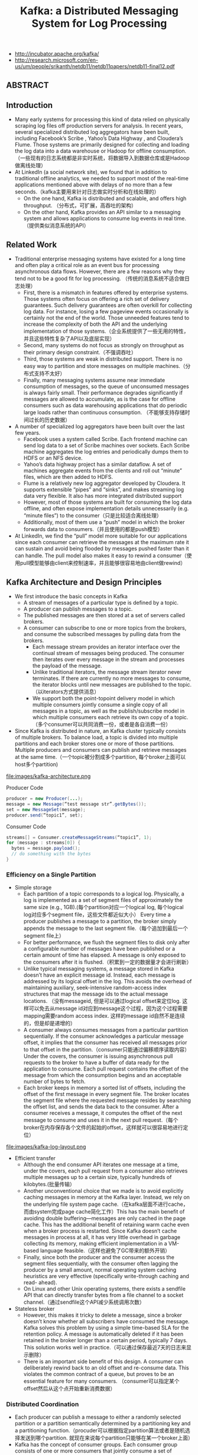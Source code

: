 #+title: Kafka: a Distributed Messaging System for Log Processing
- http://incubator.apache.org/kafka/
- http://research.microsoft.com/en-us/um/people/srikanth/netdb11/netdb11papers/netdb11-final12.pdf

** ABSTRACT
** Introduction
  - Many early systems for processing this kind of data relied on physically scraping log files off production servers for analysis. In recent years, several specialized distributed log aggregators have been built, including Facebook’s Scribe , Yahoo’s Data Highway , and Cloudera’s Flume. Those systems are primarily designed for collecting and loading the log data into a data warehouse or Hadoop for offline consumption. （一些现有的日志系统都是非实时系统，将数据导入到数据仓库或是Hadoop做离线处理）
  - At LinkedIn (a social network site), we found that in addition to traditional offline analytics, we needed to support most of the real-time applications mentioned above with delays of no more than a few seconds.（kafka主要用来针对日志做实时分析和在线处理的）
    - On the one hand, Kafka is distributed and scalable, and offers high throughput. （分布式，可扩展，高吞吐的架构）
    - On the other hand, Kafka provides an API similar to a messaging system and allows applications to consume log events in real time.（提供类似消息系统的API）

** Related Work
  - Traditional enterprise messaging systems have existed for a long time and often play a critical role as an event bus for processing asynchronous data flows. However, there are a few reasons why they tend not to be a good fit for log processing. （传统的消息系统不适合做日志处理）
    - First, there is a mismatch in features offered by enterprise systems. Those systems often focus on offering a rich set of delivery guarantees. Such delivery guarantees are often overkill for collecting log data. For instance, losing a few pageview events occasionally is certainly not the end of the world. Those unneeded features tend to increase the complexity of both the API and the underlying implementation of those systems.（企业系统提供了一些无用的特性，并且这些特性复杂了API以及底层实现）
    - Second, many systems do not focus as strongly on throughput as their primary design constraint.（不强调吞吐）
    - Third, those systems are weak in distributed support. There is no easy way to partition and store messages on multiple machines.（分布式支持不太好）
    - Finally, many messaging systems assume near immediate consumption of messages, so the queue of unconsumed messages is always fairly small. Their performance degrades significantly if messages are allowed to accumulate, as is the case for offline consumers such as data warehousing applications that do periodic large loads rather than continuous consumption. （不能够支持存储时间过长的历史数据）
  - A number of specialized log aggregators have been built over the last few years.
    - Facebook uses a system called Scribe. Each frontend machine can send log data to a set of Scribe machines over sockets. Each Scribe machine aggregates the log entries and periodically dumps them to HDFS or an NFS device.
    - Yahoo’s data highway project has a similar dataflow. A set of machines aggregate events from the clients and roll out “minute” files, which are then added to HDFS.
    - Flume is a relatively new log aggregator developed by Cloudera. It supports extensible “pipes” and “sinks”, and makes streaming log data very flexible. It also has more integrated distributed support
    - However, most of those systems are built for consuming the log data offline, and often expose implementation details unnecessarily (e.g. “minute files”) to the consumer（只是比较适合离线处理）
    - Additionally, most of them use a “push” model in which the broker forwards data to consumers.（并且使用的都是push模型）
  - At LinkedIn, we find the “pull” model more suitable for our applications since each consumer can retrieve the messages at the maximum rate it can sustain and avoid being flooded by messages pushed faster than it can handle. The pull model also makes it easy to rewind a consumer（使用pull模型能够由client来控制速率，并且能够很容易地由client做rewind）

** Kafka Architecture and Design Principles
   - We first introduce the basic concepts in Kafka
     - A stream of messages of a particular type is defined by a topic.
     - A producer can publish messages to a topic.
     - The published messages are then stored at a set of servers called brokers.
     - A consumer can subscribe to one or more topics from the brokers, and consume the subscribed messages by pulling data from the brokers.
       - Each message stream provides an iterator interface over the continual stream of messages being produced. The consumer then iterates over every message in the stream and processes the payload of the message.
       - Unlike traditional iterators, the message stream iterator never terminates. If there are currently no more messages to consume, the iterator blocks until new messages are published to the topic.（以iterators方式提供消息）
       - We support both the point-topoint delivery model in which multiple consumers jointly consume a single copy of all messages in a topic, as well as the publish/subscribe model in which multiple consumers each retrieve its own copy of a topic.（多个consumer可以共同消费一份，或者是各自消费一份）
   - Since Kafka is distributed in nature, an Kafka cluster typically consists of multiple brokers. To balance load, a topic is divided into multiple partitions and each broker stores one or more of those partitions. Multiple producers and consumers can publish and retrieve messages at the same time.（一个topic被分割成多个partition, 每个broker上面可以host多个partition)

file:images/kafka-architecture.png

Producer Code
#+BEGIN_SRC Java
producer = new Producer(...);
message = new Message(“test message str”.getBytes());
set = new MessageSet(message);
producer.send(“topic1”, set);
#+END_SRC

Consumer Code
#+BEGIN_SRC Java
streams[] = Consumer.createMessageStreams(“topic1”, 1);
for (message : streams[0]) {
  bytes = message.payload();
  // do something with the bytes
}
#+END_SRC

*** Efficiency on a Single Partition
   - Simple storage
     - Each partition of a topic corresponds to a logical log. Physically, a log is implemented as a set of segment files of approximately the same size (e.g., 1GB).(每个partition对应一个logical log, 每个logical log对应多个segment file，这些文件都近似大小） Every time a producer publishes a message to a partition, the broker simply appends the message to the last segment file.（每个追加到最后一个segment file上）
     - For better performance, we flush the segment files to disk only after a configurable number of messages have been published or a certain amount of time has elapsed. A message is only exposed to the consumers after it is flushed.（积累到一定的数据量才会进行刷新）
     - Unlike typical messaging systems, a message stored in Kafka doesn’t have an explicit message id. Instead, each message is addressed by its logical offset in the log. This avoids the overhead of maintaining auxiliary, seek-intensive random-access index structures that map the message ids to the actual message locations. （没有messageid, 但是可以通过logical offset来定位log. 这样可以免去从message id对应到message这个过程，因为这个过程需要mapping需要random access index. 这样的message id自然不是连续的，但是却是递增的）
     - A consumer always consumes messages from a particular partition sequentially. If the consumer acknowledges a particular message offset, it implies that the consumer has received all messages prior to that offset in the partition.（consumer只能通过偏移顺序读取内容） Under the covers, the consumer is issuing asynchronous pull requests to the broker to have a buffer of data ready for the application to consume. Each pull request contains the offset of the message from which the consumption begins and an acceptable number of bytes to fetch.
     - Each broker keeps in memory a sorted list of offsets, including the offset of the first message in every segment file. The broker locates the segment file where the requested message resides by searching the offset list, and sends the data back to the consumer. After a consumer receives a message, it computes the offset of the next message to consume and uses it in the next pull request.（每个broker在内存保存各个文件的起始的offset，这样就可以很容易地进行定位）

file:images/kafka-log-layout.png

   - Efficient transfer
     - Although the end consumer API iterates one message at a time, under the covers, each pull request from a consumer also retrieves multiple messages up to a certain size, typically hundreds of kilobytes.(批量传输）
     - Another unconventional choice that we made is to avoid explicitly caching messages in memory at the Kafka layer. Instead, we rely on the underlying file system page cache.（在kafka层面不进行cache，而由system完成page cache简化工作）This has the main benefit of avoiding double buffering---messages are only cached in the page cache. This has the additional benefit of retaining warm cache even when a broker process is restarted. Since Kafka doesn’t cache messages in process at all, it has very little overhead in garbage collecting its memory, making efficient implementation in a VM-based language feasible.（这样也避免了GC带来的额外开销）
     - Finally, since both the producer and the consumer access the segment files sequentially, with the consumer often lagging the producer by a small amount, normal operating system caching heuristics are very effective (specifically write-through caching and read- ahead).
     - On Linux and other Unix operating systems, there exists a sendfile API that can directly transfer bytes from a file channel to a socket channel.（通过sendfile这个API减少系统调用次数）

   - Stateless broker
     - However, this makes it tricky to delete a message, since a broker doesn’t know whether all subscribers have consumed the message. Kafka solves this problem by using a simple time-based SLA for the retention policy. A message is automatically deleted if it has been retained in the broker longer than a certain period, typically 7 days. This solution works well in practice.（可以通过保存最近7天的日志来显示删除）
     - There is an important side benefit of this design. A consumer can deliberately rewind back to an old offset and re-consume data. This violates the common contract of a queue, but proves to be an essential feature for many consumers. （consumer可以指定某个offset然后从这个点开始重新消费数据）

*** Distributed Coordination
   - Each producer can publish a message to either a randomly selected partition or a partition semantically determined by a partitioning key and a partitioning function.（procuder可以根据指定partition算法或者是随机选择发送到哪个partition. 就现在来说每个partition只能够在某一个broker上面）
   - Kafka has the concept of consumer groups. Each consumer group consists of one or more consumers that jointly consume a set of subscribed topics, i.e., each message is delivered to only one of the consumers within the group. Different consumer groups each independently consume the full set of subscribed messages and no coordination is needed across consumer groups.（consumer group可能由多个consumer组成，每个consumer group只能够消费一个或者是多个topic, 而这个topic里面所有的内容会被里面的consumers处理，每个consumer处理部分。不同的group之间没有关系）
     - Our first decision is to make a partition within a topic the smallest unit of parallelism. This means that at any given time, all messages from one partition are consumed only by a single consumer within each consumer group. Had we allowed multiple consumers to simultaneously consume a single partition, they would have to coordinate who consumes what messages, which necessitates locking and state maintenance overhead.（每个partition只能够被某一个consumer所消费，不然没有办法决定哪个consumer消费某个partition里面的具体信息）In contrast, in our design consuming processes only need co-ordinate when the consumers rebalance the load, an infrequent event. In order for the load to be truly balanced, we require many more partitions in a topic than the consumers in each group. We can easily achieve this by over partitioning a topic.（通常来说partition的数量要大于consumer数量这样consumer才不会空闲）
     - The second decision that we made is to not have a central “master” node, but instead let consumers coordinate among themselves in a decentralized fashion. Adding a master can complicate the system since we have to further worry about master failures. （没有使用master节点来进行coordinate，不然需要考虑matser挂掉的情况） To facilitate the coordination, we employ a highly available consensus service Zookeeper
     - Kafka uses Zookeeper for the following tasks:
       - detecting the addition and the removal of brokers and consumers
	 - when each broker or consumer starts up, it stores its information in a broker or consumer registry in Zookeeper.（启动时候在上面进行注册）
         - The broker registry contains the broker’s host name and port, and the set of topics and partitions stored on it.（broker注册hostname和port,管理的topics以及partitions)
	 - The consumer registry includes the consumer group to which a consumer belongs and the set of topics that it subscribes to.(consumer注册consumer group，以及订阅的topics)
         - Each consumer group is associated with an ownership registry and an offset registry in Zookeeper.
	   - The ownership registry has one path for every subscribed partition and the path value is the id of the consumer currently consuming from this partition（每个订阅partition是一个path, path value是这个consumer id, 这个consumer来消费这个partition的）
           - The offset registry stores for each subscribed partition, the offset of the last consumed message in the partition.（记录订阅partition的最后一个offset）
       - triggering a rebalance process in each consumer when the above events happen,
       - maintaining the consumption relationship and keeping track of the consumed offset of each partition.
   - During the initial startup of a consumer or when the consumer is notified about a broker/consumer change through the watcher, the consumer initiates a rebalance process to determine the new subset of partitions that it should consume from.（consumer或者是broker发生变化的话，那么就会触发balance)
     - When there are multiple consumers within a group, each of them will be notified of a broker or a consumer change. However, the notification may come at slightly different times at the consumers. So, it is possible that one consumer tries to take ownership of a partition still owned by another consumer. When this happens, the first consumer simply releases all the partitions that it currently owns, waits a bit and retries the rebalance process. In practice, the rebalance process often stabilizes after only a few retries.（可能会出现一些颠簸的情况，但是这个情况最终是会稳定下来的）
     - When a new consumer group is created, no offsets are available in the offset registry. In this case, the consumers will begin with either the smallest or the largest offset (depending on a configuration) available on each subscribed partition, using an API that we provide on the brokers.（新增的consume group可以选择最老的点开始读取，也可以选择最新的点开始读取）

file:images/kafka-coordination-algorithm.png

*** Delivery Guarantees
  - In general, Kafka only guarantees at-least-once delivery. Exactly- once delivery typically requires two-phase commits and is not necessary for our applications.（至少保证一次投递）
  - Most of the time, a message is delivered exactly once to each consumer group. However, in the case when a consumer process crashes without a clean shutdown, the consumer process that takes over those partitions owned by the failed consumer may get some duplicate messages that are after the last offset successfully committed to zookeeper.（consumer crash然后切换到其他consumer处理的时候，可能会处理相同的数据）
  - Kafka guarantees that messages from a single partition are delivered to a consumer in order. However, there is no guarantee on the ordering of messages coming from different partitions.（单个partition里面的数据是确保有序的，而partition之间的数据顺序没有保证）
  - To avoid log corruption, Kafka stores a CRC for each message in the log. If there is any I/O error on the broker, Kafka runs a recovery process to remove those messages with inconsistent CRCs. Having the CRC at the message level also allows us to check network errors after a message is produced or consumed.（使用CRC做读取和传输校验）
  - If a broker goes down, any message stored on it not yet consumed becomes unavailable. If the storage system on a broker is permanently damaged, any unconsumed message is lost forever. In the future, we plan to add built-in replication in Kafka to redundantly store each message on multiple brokers.（现在broker没有做replication, 也就是说如果down的话那么上面数据读取不到，如果磁盘坏的话那么数据就发生丢失）

** Kafka Usage at LinkedIn
file:images/kafka-deployment.png

   - We rely on a hardware load-balancer to distribute the publish requests to the set of Kafka brokers evenly. （硬件负载均衡）
   - We also deploy a cluster of Kafka in a separate datacenter for offline analysis, located geographically close to our Hadoop cluster and other data warehouse infrastructure. Without too much tuning, the end-to-end latency for the complete pipeline is about 10 seconds on average, good enough for our requirements.（跨机房数据延迟在10s以内）
   - Our tracking also includes an auditing system to verify that there is no data loss along the whole pipeline.（检验数据是否丢失）
     - To facilitate that, each message carries the timestamp and the server name when they are generated. We instrument each producer such that it periodically generates a monitoring event, which records the number of messages published by that producer for each topic within a fixed time window.
     - The producer publishes the monitoring events to Kafka in a separate topic. The consumers can then count the number of messages that they have received from a given topic and validate those counts with the monitoring events to validate the correctness of data.
   - Loading into the Hadoop cluster is accomplished by implementing a special Kafka input format that allows MapReduce jobs to directly read data from Kafka.

** Experimental Results
** Conclusion and Future Works
There are a number of directions that we’d like to pursue in the future.
   - First, we plan to add built-in replication of messages across multiple brokers to allow durability and data availability guarantees even in the case of unrecoverable machine failures.（broker replicaiton需要线上，这样可以确保durability以及availability) We’d like to support both asynchronous and synchronous replication models to allow some tradeoff between producer latency and the strength of the guarantees provided. An application can choose the right level of redundancy based on its requirement on durability, availability and throughput. (在replication上面可以选择同步还是异步方式）
   - Second, we want to add some stream processing capability in Kafka.（提供一些流式处理方面的能力）
     - After retrieving messages from Kafka, real time applications often perform similar operations such as window-based counting and joining each message with records in a secondary store or with messages in another stream.
     - At the lowest level this is supported by semantically partitioning messages on the join key during publishing so that all messages sent with a particular key go to the same partition and hence arrive at a single consumer process. This provides the foundation for processing distributed streams across a cluster of consumer machines.
     - On top of this we feel a library of helpful stream utilities, such as different windowing functions or join techniques will be beneficial to this kind of applications.

** Replication Since 0.8

据说从0.8开始支持replication. 粗略地阅读了一下主页上的 [[http://kafka.apache.org/documentation.html][documentation]] , 把一些比较关键东西记录下来。

除了replication之外，提供了两个高级功能：a. Consumer Offset Tracking（记录consumer当前消费位置） b. Log Compaction.（将日志文件中相同key的message进行合并压缩）

replication实现方式大致是这样的：
1. 在0.8之前一个topic/partition是由一个broker来进行管理的。这个broker就是master, 它没有任何followers
2. 在0.8之后每个topic/partition除了master之外还有followers. 生产者提交数据给主broker, 主broker写入数据后会将数据交给followers. 消费者也是从主brokers来拿数据的。所以这些slaves实际上都是inactive的。
3. producers写入数据时候可以指定说，是否写入master就返回，还是必须等待写入k个followers才返回，还是不需要等待master的ack就返回。策略牵扯到latency和durabilityz之间的tradeoff.
4. 常见quorum要求，如果集群节点数量为2f+1的话，那么必须得到f+1个节点的相同认定（容忍f个节点失效）。但是kafka quorum不是这样做的，kafka会在保存一个ISR(in-sync replicas)到可能是zookeeper上，这个集合代表当前有哪些节点是处于in-sync状态的。在进行quorum时候只允许ISR里面节点进行投票。和微软 [[http://research.microsoft.com/apps/pubs/default.aspx?id=66814][PacificA]] 一致性协议比较类似，和常见quorum协议差别就在于在更新状态时候保存了ISR。如果节点数量为2f+1的话，那么可以容忍2f个节点失效。
5. 如果一个broker挂掉的话，迁移决策过程是由另外一个broker来代理完成的，这个broker称为controller.

